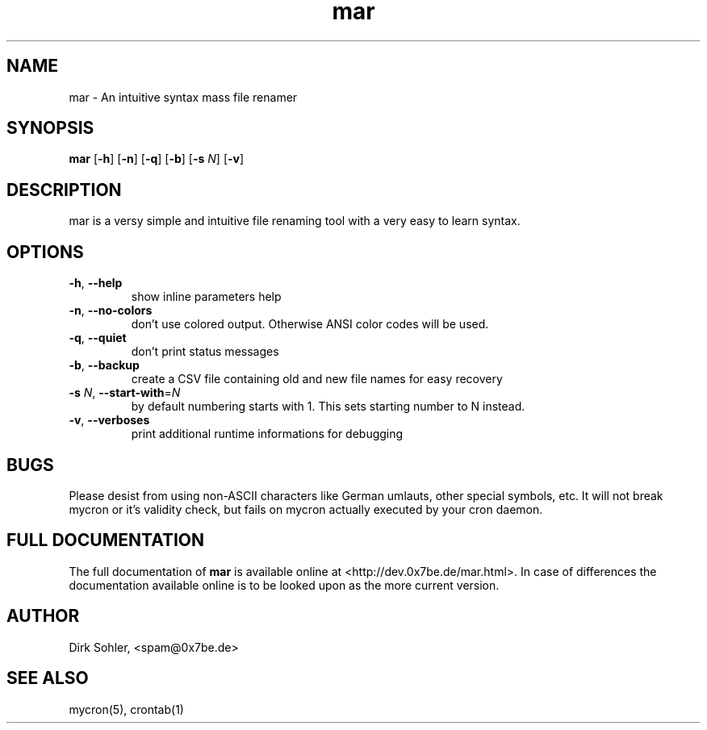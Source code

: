 .TH mar 1 "2013-08-25" 2.0.2
.SH NAME
mar - An intuitive syntax mass file renamer

.SH SYNOPSIS
.B mar
.RB [\| -h \|]
.RB [\| -n \|]
.RB [\| -q \|]
.RB [\| -b \|]
.RB [\| \-s
.IR N \|]
.RB [\| -v \|]

.SH DESCRIPTION
mar is a versy simple and intuitive file renaming tool with a very easy to learn syntax.

.SH OPTIONS
.TP
\fB\-h\fR, \fB\-\-help\fR
show inline parameters help
.TP
\fB\-n\fR, \fB\-\-no\-colors\fR
don't use colored output. Otherwise ANSI color codes will be used.
.TP
\fB\-q\fR, \fB\-\-quiet\fR
don’t print status messages
.TP
\fB\-b\fR, \fB\-\-backup\fR
create a CSV file containing old and new file names for easy recovery
.TP
\fB\-s\fR \fIN\fR, \fB\-\-start-with\fR=\fIN\fR
by default numbering starts with 1. This sets starting number to N instead.
.TP
.TP
\fB\-v\fR, \fB\-\-verboses\fR
print additional runtime informations for debugging

.SH BUGS
Please desist from using non-ASCII characters like German umlauts, other special symbols, etc. It will not break mycron or it's validity check, but fails on mycron actually executed by your cron daemon.

.SH FULL DOCUMENTATION
The full documentation of \fBmar\fR is available online at <http://dev.0x7be.de/mar.html>. In case of differences the documentation available online is to be looked upon as the more current version.

.SH AUTHOR
Dirk Sohler, <spam@0x7be.de>

.SH SEE ALSO
mycron(5), crontab(1)
